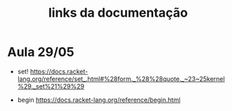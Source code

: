 #+Title: links da documentação



* Aula 29/05

- set!
 https://docs.racket-lang.org/reference/set_.html#%28form._%28%28quote._~23~25kernel%29._set%21%29%29

- begin
 https://docs.racket-lang.org/reference/begin.html

